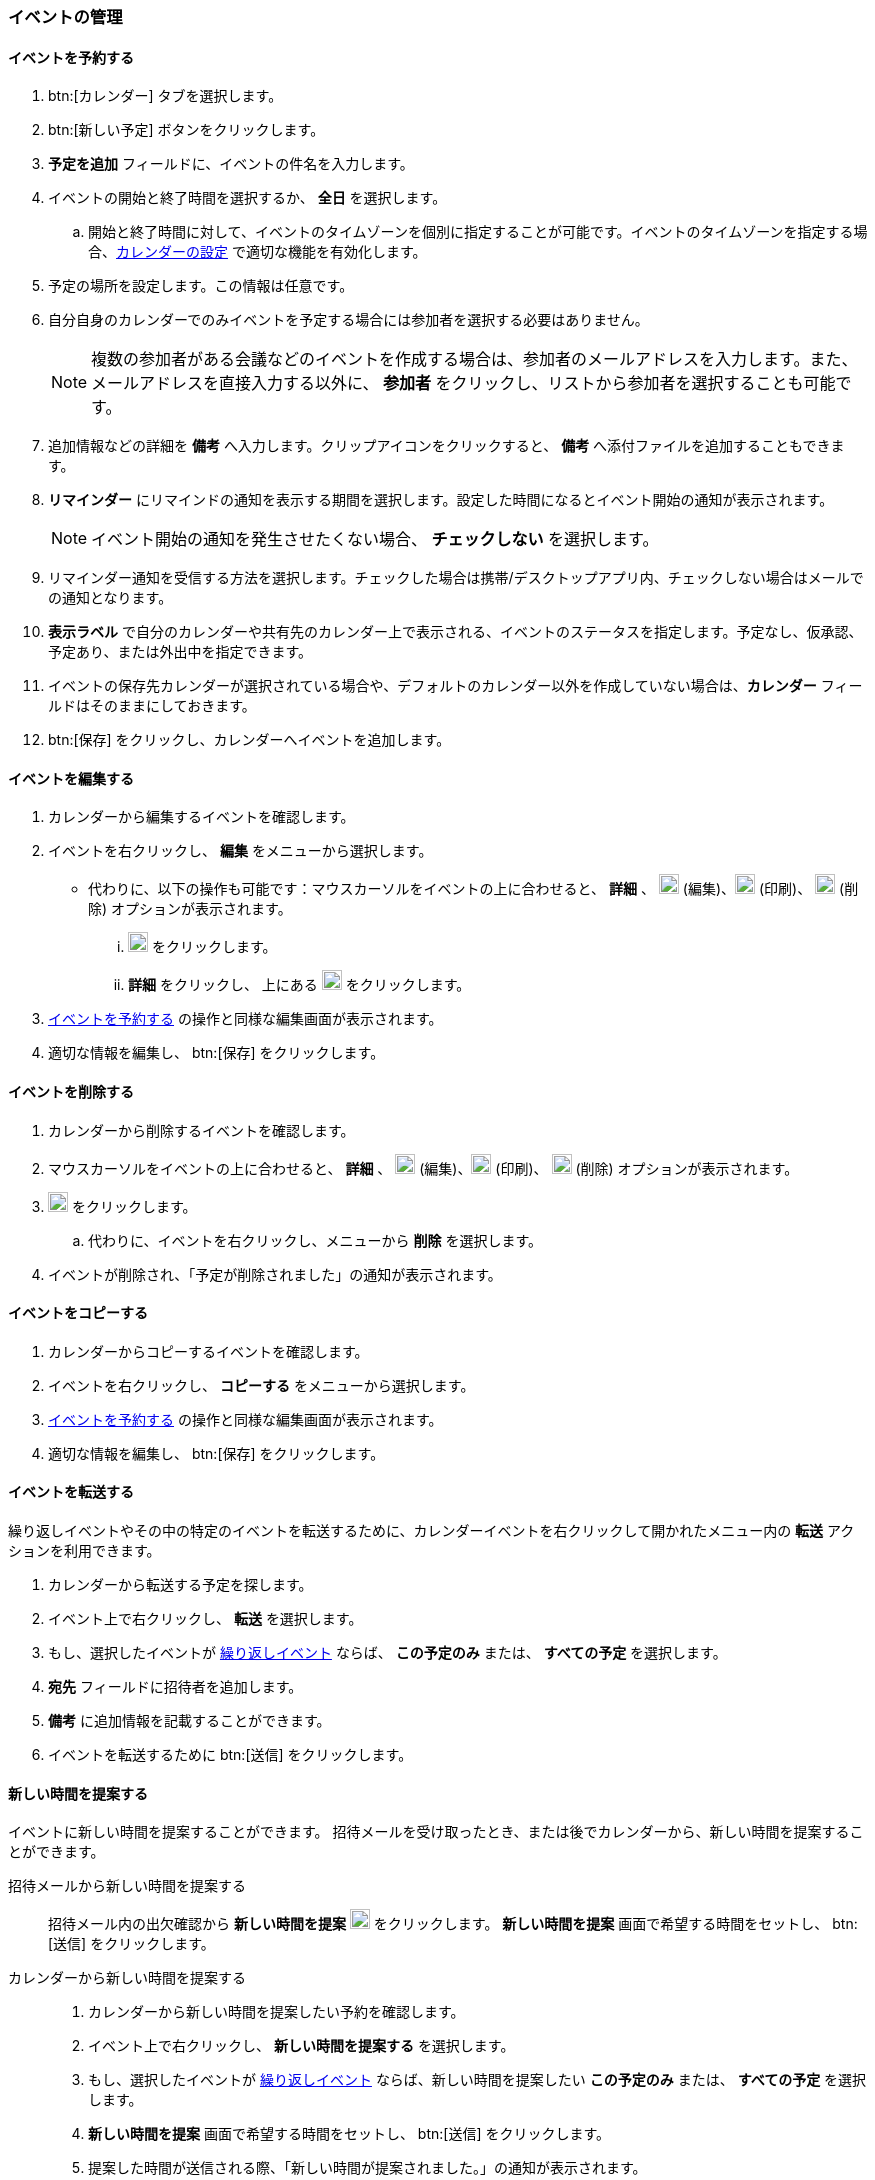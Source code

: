 === イベントの管理
==== イベントを予約する
. btn:[カレンダー] タブを選択します。
. btn:[新しい予定] ボタンをクリックします。
. *予定を追加* フィールドに、イベントの件名を入力します。
. イベントの開始と終了時間を選択するか、 *全日* を選択します。
.. 開始と終了時間に対して、イベントのタイムゾーンを個別に指定することが可能です。イベントのタイムゾーンを指定する場合、<<settings-calendars-reminders.adoc#_カレンダー設定, カレンダーの設定>> で適切な機能を有効化します。
. 予定の場所を設定します。この情報は任意です。
. 自分自身のカレンダーでのみイベントを予定する場合には参加者を選択する必要はありません。
+
NOTE: 複数の参加者がある会議などのイベントを作成する場合は、参加者のメールアドレスを入力します。また、メールアドレスを直接入力する以外に、 *参加者* をクリックし、リストから参加者を選択することも可能です。

. 追加情報などの詳細を *備考* へ入力します。クリップアイコンをクリックすると、 *備考* へ添付ファイルを追加することもできます。
. *リマインダー* にリマインドの通知を表示する期間を選択します。設定した時間になるとイベント開始の通知が表示されます。
+
NOTE: イベント開始の通知を発生させたくない場合、 *チェックしない* を選択します。

. リマインダー通知を受信する方法を選択します。チェックした場合は携帯/デスクトップアプリ内、チェックしない場合はメールでの通知となります。
. *表示ラベル* で自分のカレンダーや共有先のカレンダー上で表示される、イベントのステータスを指定します。予定なし、仮承認、予定あり、または外出中を指定できます。
. イベントの保存先カレンダーが選択されている場合や、デフォルトのカレンダー以外を作成していない場合は、*カレンダー* フィールドはそのままにしておきます。
. btn:[保存] をクリックし、カレンダーへイベントを追加します。

==== イベントを編集する
. カレンダーから編集するイベントを確認します。
. イベントを右クリックし、 *編集* をメニューから選択します。
** 代わりに、以下の操作も可能です：マウスカーソルをイベントの上に合わせると、 *詳細* 、 image:graphics/pencil.svg[pencil icon, width=20] (編集)、image:graphics/print.svg[print icon, width=20] (印刷)、 image:graphics/trash.svg[trash icon, width=20] (削除) オプションが表示されます。
... image:graphics/pencil.svg[pencil icon, width=20] をクリックします。
... *詳細* をクリックし、 上にある image:graphics/pencil.svg[pencil icon, width=20] をクリックします。
. <<_イベントを予約する>> の操作と同様な編集画面が表示されます。
. 適切な情報を編集し、 btn:[保存] をクリックします。

==== イベントを削除する
. カレンダーから削除するイベントを確認します。
. マウスカーソルをイベントの上に合わせると、 *詳細* 、  image:graphics/pencil.svg[pencil icon, width=20] (編集)、image:graphics/print.svg[print icon, width=20] (印刷)、 image:graphics/trash.svg[trash icon, width=20] (削除) オプションが表示されます。
. image:graphics/trash.svg[trash icon, width=20] をクリックします。
.. 代わりに、イベントを右クリックし、メニューから *削除* を選択します。
. イベントが削除され、「予定が削除されました」の通知が表示されます。

==== イベントをコピーする
. カレンダーからコピーするイベントを確認します。
. イベントを右クリックし、 *コピーする* をメニューから選択します。
. <<_イベントを予約する>> の操作と同様な編集画面が表示されます。
. 適切な情報を編集し、 btn:[保存] をクリックします。

==== イベントを転送する
繰り返しイベントやその中の特定のイベントを転送するために、カレンダーイベントを右クリックして開かれたメニュー内の *転送* アクションを利用できます。

. カレンダーから転送する予定を探します。
. イベント上で右クリックし、 *転送* を選択します。
. もし、選択したイベントが <<_イベント予約会議の繰り返し, 繰り返しイベント>> ならば、 *この予定のみ* または、 *すべての予定* を選択します。
. *宛先* フィールドに招待者を追加します。
. *備考* に追加情報を記載することができます。
. イベントを転送するために btn:[送信] をクリックします。

==== 新しい時間を提案する
イベントに新しい時間を提案することができます。
招待メールを受け取ったとき、または後でカレンダーから、新しい時間を提案することができます。

招待メールから新しい時間を提案する::
招待メール内の出欠確認から *新しい時間を提案* image:graphics/calendar-range.svg[width=20] をクリックします。
*新しい時間を提案* 画面で希望する時間をセットし、 btn:[送信] をクリックします。

カレンダーから新しい時間を提案する::
. カレンダーから新しい時間を提案したい予約を確認します。
. イベント上で右クリックし、 *新しい時間を提案する* を選択します。
. もし、選択したイベントが <<_イベント予約会議の繰り返し, 繰り返しイベント>> ならば、新しい時間を提案したい *この予定のみ* または、 *すべての予定* を選択します。
. *新しい時間を提案* 画面で希望する時間をセットし、 btn:[送信] をクリックします。
. 提案した時間が送信される際、「新しい時間が提案されました。」の通知が表示されます。

==== イベント（予約/会議）の繰り返し

NOTE: 終了日や発生回数の制限がない反復イベントを設定する場合、管理者により設定された繰り返し期間・回数の制限が適用される場合があります。これは、日次、週次、月次、年次の定期イベントに適用されます。

イベントを毎日、毎週、毎月、または毎年で繰り返しするように設定することが可能です。繰り返しのパターンもカスタマイズすることが可能で、例えば毎月の第3金曜日、などが可能です。

以下は一般的なシナリオやイベントの繰り返し設定の事例となります。

_毎月4日の朝11:00にペットを健康診断に連れて行きたいので、リマインダーを設定します。次の予約は5月4日です。_

開始日時:: 05/04/20XX 11:00 AM

終了日時:: 05/04/20XX 11:30 AM

繰り返し:: 毎月

_田中さんの誕生日は7月20日です。その日に「誕生日おめでとう！」等のあいさつを忘れないため、リマインダーを設定します。_

開始日時:: 07/20/20XX 07:00 PM. *全日* のチェックを追加します。

表示ラベル:: 予定なし

繰り返し:: 毎年

_本日、チーム会議があります。今後、2週間ごと（隔週）の金曜日に開催します。_

開始日時:: 07/20/20XX 07:00 PM

終了日時:: 07/20/20XX 07:30 AM

繰り返し:: カスタム -- *繰り返し間隔* 2 *週間* +
*日付* 金曜日（F）
*終了* 終了しない

他の繰り返しパターンを同様に設定することが可能です。

==== 繰り返しのイベントを編集する
. カレンダーから編集するイベントを確認します。
. マウスカーソルをイベントの上に合わせると、 *詳細* 、 image:graphics/pencil.svg[pencil icon, width=20] (編集)、image:graphics/print.svg[print icon, width=20] (印刷)、 image:graphics/trash.svg[trash icon, width=20] (削除) オプションが表示されます。
. image:graphics/pencil.svg[pencil icon, width=20] アイコンをクリックすることもできます。
** 代わりに、*詳細* をクリックし、 上部のメニューバーから image:graphics/pencil.svg[pencil icon, width=20] の編集アイコンをクリックします。
. 「繰り返しイベントを編集」ダイアログにて、 *この予定のみ* または、 *すべての予定* を選択します。
. <<_イベントを予約する>> の操作と同様な編集画面が表示されます。
. 適切な情報を編集し、 btn:[保存] をクリックします。

==== 繰り返しのイベントを削除する
. カレンダーから削除するイベントを確認します。
. マウスカーソルをイベントの上に合わせると、 *詳細* 、image:graphics/pencil.svg[pencil icon, width=20] (編集)、image:graphics/print.svg[print icon, width=20] (印刷)、 image:graphics/trash.svg[trash icon, width=20] (削除) オプションが表示されます。
. image:graphics/trash.svg[trash icon, width=20] をクリックすることもできます。
** 代わりに、*詳細* をクリックし、上部のメニューバーからimage:graphics/trash.svg[trash icon, width=20] の削除アイコンをクリックします。
. 「繰り返しの予定を削除」ダイアログにて、 *この予定のみ* または、 *すべての予定* を選択します。
. 予定が削除される際、「予定が削除されました」の通知が表示されます。

==== イベントの招待に返事をする

イベントの招待状は、image:graphics/calendar-o.svg[calendar icon, width=20] アイコンが付いたメールとして *受信箱* に表示されます。
自分がイベントに招待されている場合、イベントに対してとり得るアクションは3種類あります。
招待状の出欠確認セクションでは、応答メールを作成者に送信するか、新しい時間を提案するかのオプションがあります。
出欠確認セクションのアクション（受け入れる、仮承諾、拒否）のどれかをクリックすると、チェックボックスとテキストエリアが表示されます。
チェックボックスにチェックを入れ、返事を入力して、btn:[保存]をクリックすると、作成者に返事が送信されます。

*受け入れる* image:graphics/check-circle.svg[width=20]: {product-short}は、カレンダーにイベントを保存します。
そのイベントが始まる前には、通知で知らせます。

*仮承認* image:graphics/question-circle.svg[width=20]:  {product-short}は、カレンダーにイベントを保存します。
そのイベントが始まる前には、通知で知らせます。
しかし、いつでもそのイベントを見直すことができ、「受け入れる」または「拒否」に変更することができます。

*拒否* image:graphics/close-circle.svg[width=20]: {product-short}はイベントを削除し、そのイベントはあなたのカレンダーには載りません。


*新しい時間を提案* image:graphics/calendar-range.svg[width=20]: {product-short} は、イベントの編集画面を表示して、そのイベントについて <<_新しい時間を提案する, 新しい時間を提案>> を行います。


NOTE: イベント主催者は、提案された時間を受け入れるか拒否するかを選択できます。

{product-short}では、まだ返事をしていない招待について、カレンダーにイベントを表示するとき、イベント枠の左端に黄色い線を付けて示します。
招待状への返信は、btn:[カレンダー]またはbtn:[メール]で行うことができます。
返事をすると、{product-short}は招待メールを削除します。

==== リマインド通知を停止、または延期する

*予定のリマインダー* ダイアログボックスは、予約、またはミーティング時間になったとき、あるいは、タスクが完了する際にポップアップします。

リマインド通知は、 *閉じる* をクリックすることによって停止できます。また、 *スヌーズ* をクリックすることによって1分後に再通知させることができます。

リマインダーダイアログボックスには、複数のイベントが表示されることがあります。
_すべて_ のリマインド通知を停止する場合、*すべて閉じる* をクリックします。

同様に、*すべてスヌーズ* は、 _すべて_ のリマインダーを1分後に再通知させます。
